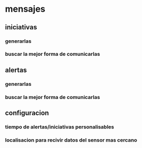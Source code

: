 * mensajes 
** iniciativas
*** generarlas
*** buscar la mejor forma de comunicarlas
** alertas
*** generarlas 
*** buscar la mejor forma de comunicarlas
** configuracion
*** tiempo de alertas/iniciativas personalisables
*** localisacion para recivir datos del sensor mas cercano
